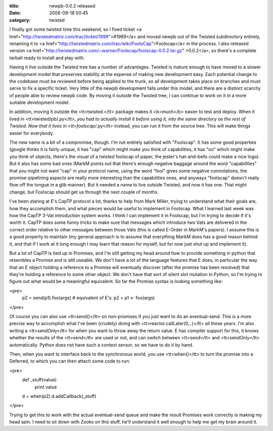 :title: newpb-0.0.2 released
:date: 2006-09-18 00:45
:category: twisted

I finally got some twisted time this weekend, so I fixed ticket <a
href="http://twistedmatrix.com/trac/ticket/1999">#1999</a> and moved newpb
out of the Twisted subdirectory entirely, renaming it to <a
href="http://twistedmatrix.com/trac/wiki/FoolsCap">Foolscap</a> in the
process. I also released version <a
href="http://twistedmatrix.com/~warner/Foolscap/foolscap-0.0.2.tar.gz"
>0.0.2</a>, so there's a complete tarball ready to install and play with.

Having it live outside the Twisted tree has a number of advantages. Twisted
is mature enough to have moved to a slower development model that preserves
stability at the expense of making new development easy. Each potential
change to the codebase must be reviewed before being applied to the trunk, so
all development takes place on branches and must serve to fix a specific
ticket. Very little of the newpb development falls under this model, and
there are a distinct scarcity of people able to review newpb code. By moving
it outside the Twisted tree, I can continue to work on it in a more suitable
development model.

In addition, moving it outside the <tt>twisted.</tt> package makes it
<b>much</b> easier to test and deploy. When it lived in
<tt>twisted/pb/*.py</tt>, you had to actually install it before using it,
into the same directory as the rest of Twisted. Now that it lives in
<tt>foolscap/*.py</tt> instead, you can run it from the source tree. This
will make things easier for everybody.

The new name is a bit of a compromise, though. I'm not entirely satisfied
with "Foolscap". It has some good properties (google thinks it is fairly
unique, it has "cap" which might make you think of capabilities, it has "oo"
which might make you think of objects, there's the visual of a twisted
foolscap of paper, the jester's hat-and-bells could make a nice logo). But it
also has some bad ones (MarkM points out that there's enough negative baggage
around the word "capabilities" that you might not want "cap" in your protocol
name, using the word "fool" gives some negative connotations, the
promise-pipelining aspects are really more interesting than the capabilities
ones, and anyways "foolscap" doesn't really flow off the tongue in a glib
manner). But it needed a name to live outside Twisted, and now it has one.
That might change, but Foolscap should get us through the next couple of
months.

I've been staring at E's CapTP protocol a lot, thanks to help from Mark
Miller, trying to understand what their goals are, how they accomplish them,
and what pieces would be useful to implement in Foolscap. What I learned last
week was how the CapTP 3-Vat introduction system works. I think I can
implement it in Foolscap, but I'm trying to decide if it's worth it. CapTP
does some funny tricks to make sure that messages which introduce two Vats
are delivered in the correct order relative to other messages between those
Vats (this is called E-Order in MarkM's papers). I assume this is a good
property to maintain (my general approach is to assume that everything MarkM
does has a good reason behind it, and that if I work at it long enough I may
learn that reason for myself, but for now just shut up and implement it).

But a lot of CapTP is tied up in Promises, and I'm still getting my head
around how to provide something in python that resembles a Promise and is
still useable. We don't have a lot of the language features that E does, in
particular the way that an E object holding a reference to a Promise will
eventually discover (after the promise has been resolved) that they're
holding a reference to some other object. We don't have that sort of silent
slot mutation in Python, so I'm trying to figure out what would be a
meaningful equivalent. So far the Promise syntax is looking something like:

<pre>
 p2 = send(p1).foo(args)
 #  equivalent of E's:  p2 = p1 <- foo(args)
</pre>

Of course you can also use <tt>send()</tt> on non-promises if you just want
to do an eventual-send. This is a more precise way to accomplish what I've
been (crudely) doing with <tt>reactor.callLater(0,..)</tt> all these years.
I'm also writing a <tt>sendOnly</tt> for when you want to throw away the
return value. E has compiler support for this, it knows whether the results
of the <tt>send</tt> are used or not, and can switch between <tt>send</tt>
and <tt>sendOnly</tt> automatically. Python does not have such a context
sensor, so we have to do it by hand.

Then, when you want to interface back to the synchronous world, you use
<tt>when()</tt> to turn the promise into a Deferred, to which you can then
attach some code to run:

<pre>
 def _stuff(value):
     print value
 d = when(p2)
 d.addCallback(_stuff)
</pre>

Trying to get this to work with the actual eventual-send queue and make the
result Promises work correctly is making my head spin. I need to sit down
with Zooko on this stuff, he'll understand it well enough to help me get my
brain around it.
